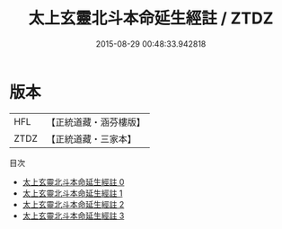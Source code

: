 #+TITLE: 太上玄靈北斗本命延生經註 / ZTDZ

#+DATE: 2015-08-29 00:48:33.942818
* 版本
 |       HFL|【正統道藏・涵芬樓版】|
 |      ZTDZ|【正統道藏・三家本】|
目次
 - [[file:KR5c0148_000.txt][太上玄靈北斗本命延生經註 0]]
 - [[file:KR5c0148_001.txt][太上玄靈北斗本命延生經註 1]]
 - [[file:KR5c0148_002.txt][太上玄靈北斗本命延生經註 2]]
 - [[file:KR5c0148_003.txt][太上玄靈北斗本命延生經註 3]]
